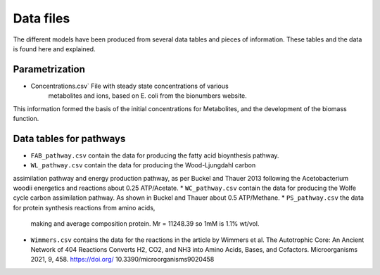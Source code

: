 
Data files
==========

The different models have been produced from several data tables and pieces of
information. These tables and the data is found here and explained.

Parametrization
----------------

* Concentrations.csv` File with steady state concentrations of various
   metabolites and ions, based on E. coli from the bionumbers website.

This information formed the basis of the initial concentrations for Metabolites,
and the development of the biomass function.

Data tables for pathways
------------------------

* ``FAB_pathway.csv`` contain the data for producing the fatty acid bioynthesis pathway.
* ``WL_pathway.csv`` contain the data for producing the Wood-Ljungdahl carbon
assimilation pathway and energy production pathway, as per Buckel and Thauer 2013
following the Acetobacterium woodii energetics and reactions about 0.25 ATP/Acetate.
* ``WC_pathway.csv`` contain the data for producing the Wolfe cycle carbon
assimilation pathway. As shown in Buckel and Thauer about 0.5 ATP/Methane.
* ``PS_pathway.csv`` the data for protein synthesis reactions from amino acids,
  making and average composition protein. Mr = 11248.39 so 1mM is 1.1% wt/vol.
* ``Wimmers.csv`` contains the data for the reactions in the article by Wimmers
  et al. The Autotrophic Core: An Ancient Network of 404 Reactions Converts H2,
  CO2, and NH3 into Amino Acids, Bases, and Cofactors.
  Microorganisms 2021, 9, 458. https://doi.org/ 10.3390/microorganisms9020458
